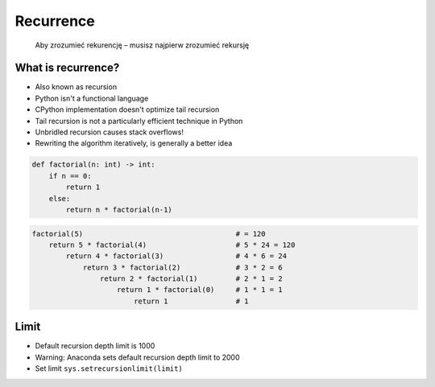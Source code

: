 **********
Recurrence
**********

    Aby zrozumieć rekurencję – musisz najpierw zrozumieć rekursję


What is recurrence?
===================
* Also known as recursion
* Python isn't a functional language
* CPython implementation doesn't optimize tail recursion
* Tail recursion is not a particularly efficient technique in Python
* Unbridled recursion causes stack overflows!
* Rewriting the algorithm iteratively, is generally a better idea

.. code-block:: python

    def factorial(n: int) -> int:
        if n == 0:
            return 1
        else:
            return n * factorial(n-1)

.. code-block:: python

    factorial(5)                                    # = 120
        return 5 * factorial(4)                     # 5 * 24 = 120
            return 4 * factorial(3)                 # 4 * 6 = 24
                return 3 * factorial(2)             # 3 * 2 = 6
                    return 2 * factorial(1)         # 2 * 1 = 2
                        return 1 * factorial(0)     # 1 * 1 = 1
                            return 1                # 1


Limit
=====
* Default recursion depth limit is 1000
* Warning: Anaconda sets default recursion depth limit to 2000
* Set limit ``sys.setrecursionlimit(limit)``

